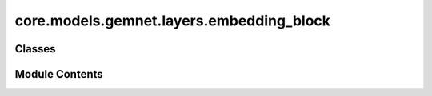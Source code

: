 core.models.gemnet.layers.embedding_block
=========================================

.. py:module:: core.models.gemnet.layers.embedding_block

.. autoapi-nested-parse::

   Copyright (c) Meta, Inc. and its affiliates.

   This source code is licensed under the MIT license found in the
   LICENSE file in the root directory of this source tree.



Classes
-------

.. autoapisummary::

   core.models.gemnet.layers.embedding_block.AtomEmbedding
   core.models.gemnet.layers.embedding_block.EdgeEmbedding


Module Contents
---------------

.. py:class:: AtomEmbedding(emb_size, num_elements: int)

   Bases: :py:obj:`torch.nn.Module`


   Initial atom embeddings based on the atom type

   :param emb_size: Atom embeddings size
   :type emb_size: int


   .. py:attribute:: emb_size


   .. py:attribute:: embeddings


   .. py:method:: forward(Z)

      :returns: **h** -- Atom embeddings.
      :rtype: torch.Tensor, shape=(nAtoms, emb_size)



.. py:class:: EdgeEmbedding(atom_features, edge_features, out_features, activation=None)

   Bases: :py:obj:`torch.nn.Module`


   Edge embedding based on the concatenation of atom embeddings and subsequent dense layer.

   :param emb_size: Embedding size after the dense layer.
   :type emb_size: int
   :param activation: Activation function used in the dense layer.
   :type activation: str


   .. py:attribute:: in_features


   .. py:attribute:: dense


   .. py:method:: forward(h, m_rbf, idx_s, idx_t)

      :param h:
      :param m_rbf: in embedding block: m_rbf = rbf ; In interaction block: m_rbf = m_st
      :type m_rbf: shape (nEdges, nFeatures)
      :param idx_s:
      :param idx_t:

      :returns: **m_st** -- Edge embeddings.
      :rtype: torch.Tensor, shape=(nEdges, emb_size)




